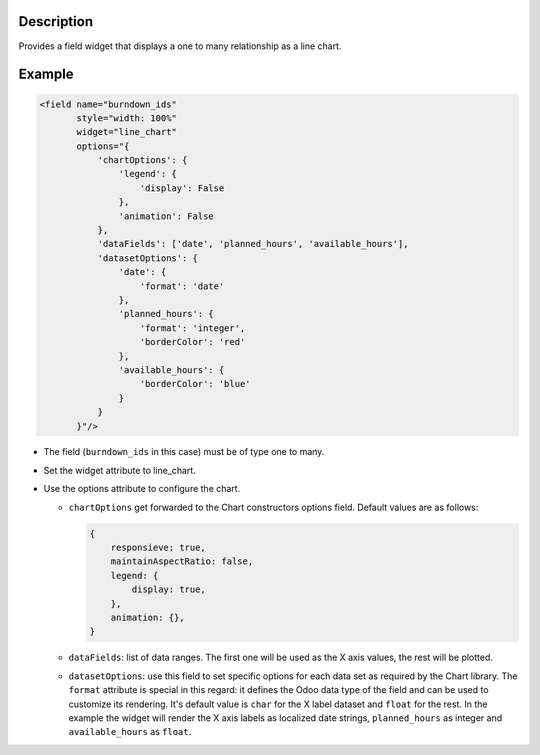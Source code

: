 Description
===========

Provides a field widget that displays a one to many relationship as a
line chart.

Example
=======

.. code-block:: xml

   <field name="burndown_ids"
          style="width: 100%"
          widget="line_chart"
          options="{
              'chartOptions': {
                  'legend': {
                      'display': False
                  },
                  'animation': False
              },
              'dataFields': ['date', 'planned_hours', 'available_hours'],
              'datasetOptions': {
                  'date': {
                      'format': 'date'
                  },
                  'planned_hours': {
                      'format': 'integer',
                      'borderColor': 'red'
                  },
                  'available_hours': {
                      'borderColor': 'blue'
                  }
              }
          }"/>

- The field (``burndown_ids`` in this case) must be of type one to
  many.
- Set the widget attribute to line_chart.
- Use the options attribute to configure the chart.

  - ``chartOptions`` get forwarded to the Chart constructors options
    field. Default values are as follows:

    .. code-block:: javascript

       {
           responsieve: true,
           maintainAspectRatio: false,
           legend: {
               display: true,
           },
           animation: {},
       }

  - ``dataFields``: list of data ranges. The first one will be used as
    the X axis values, the rest will be plotted.
  - ``datasetOptions``: use this field to set specific options for
    each data set as required by the Chart library. The ``format``
    attribute is special in this regard: it defines the Odoo data type
    of the field and can be used to customize its rendering. It's
    default value is ``char`` for the X label dataset and ``float``
    for the rest. In the example the widget will render the X axis
    labels as localized date strings, ``planned_hours`` as integer and
    ``available_hours`` as ``float``.
